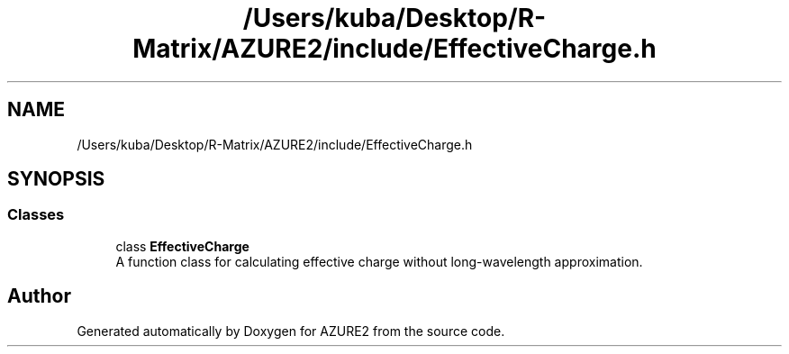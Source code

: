 .TH "/Users/kuba/Desktop/R-Matrix/AZURE2/include/EffectiveCharge.h" 3AZURE2" \" -*- nroff -*-
.ad l
.nh
.SH NAME
/Users/kuba/Desktop/R-Matrix/AZURE2/include/EffectiveCharge.h
.SH SYNOPSIS
.br
.PP
.SS "Classes"

.in +1c
.ti -1c
.RI "class \fBEffectiveCharge\fP"
.br
.RI "A function class for calculating effective charge without long-wavelength approximation\&. "
.in -1c
.SH "Author"
.PP 
Generated automatically by Doxygen for AZURE2 from the source code\&.
